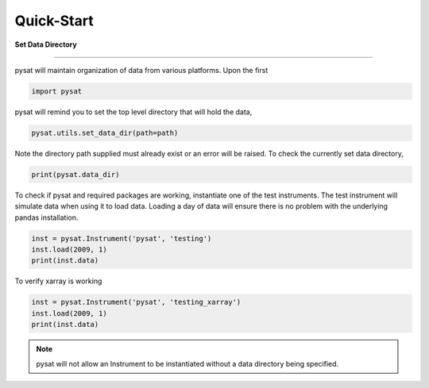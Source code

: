 
Quick-Start
===========

**Set Data Directory**

----

pysat will maintain organization of data from various platforms. Upon the first

.. code:: python

   import pysat

pysat will remind you to set the top level directory that will hold the data,

.. code:: python

   pysat.utils.set_data_dir(path=path)

Note the directory path supplied must already exist or an error will be raised.
To check the currently set data directory,

.. code:: python

    print(pysat.data_dir)

To check if pysat and required packages are working, instantiate one of the
test instruments. The test instrument will simulate data when using it to
load data. Loading a day of data will ensure there is no problem with the
underlying pandas installation.

.. code:: python

    inst = pysat.Instrument('pysat', 'testing')
    inst.load(2009, 1)
    print(inst.data)

To verify xarray is working

.. code:: python

    inst = pysat.Instrument('pysat', 'testing_xarray')
    inst.load(2009, 1)
    print(inst.data)

.. note:: pysat will not allow an Instrument to be instantiated without a
   data directory being specified.
